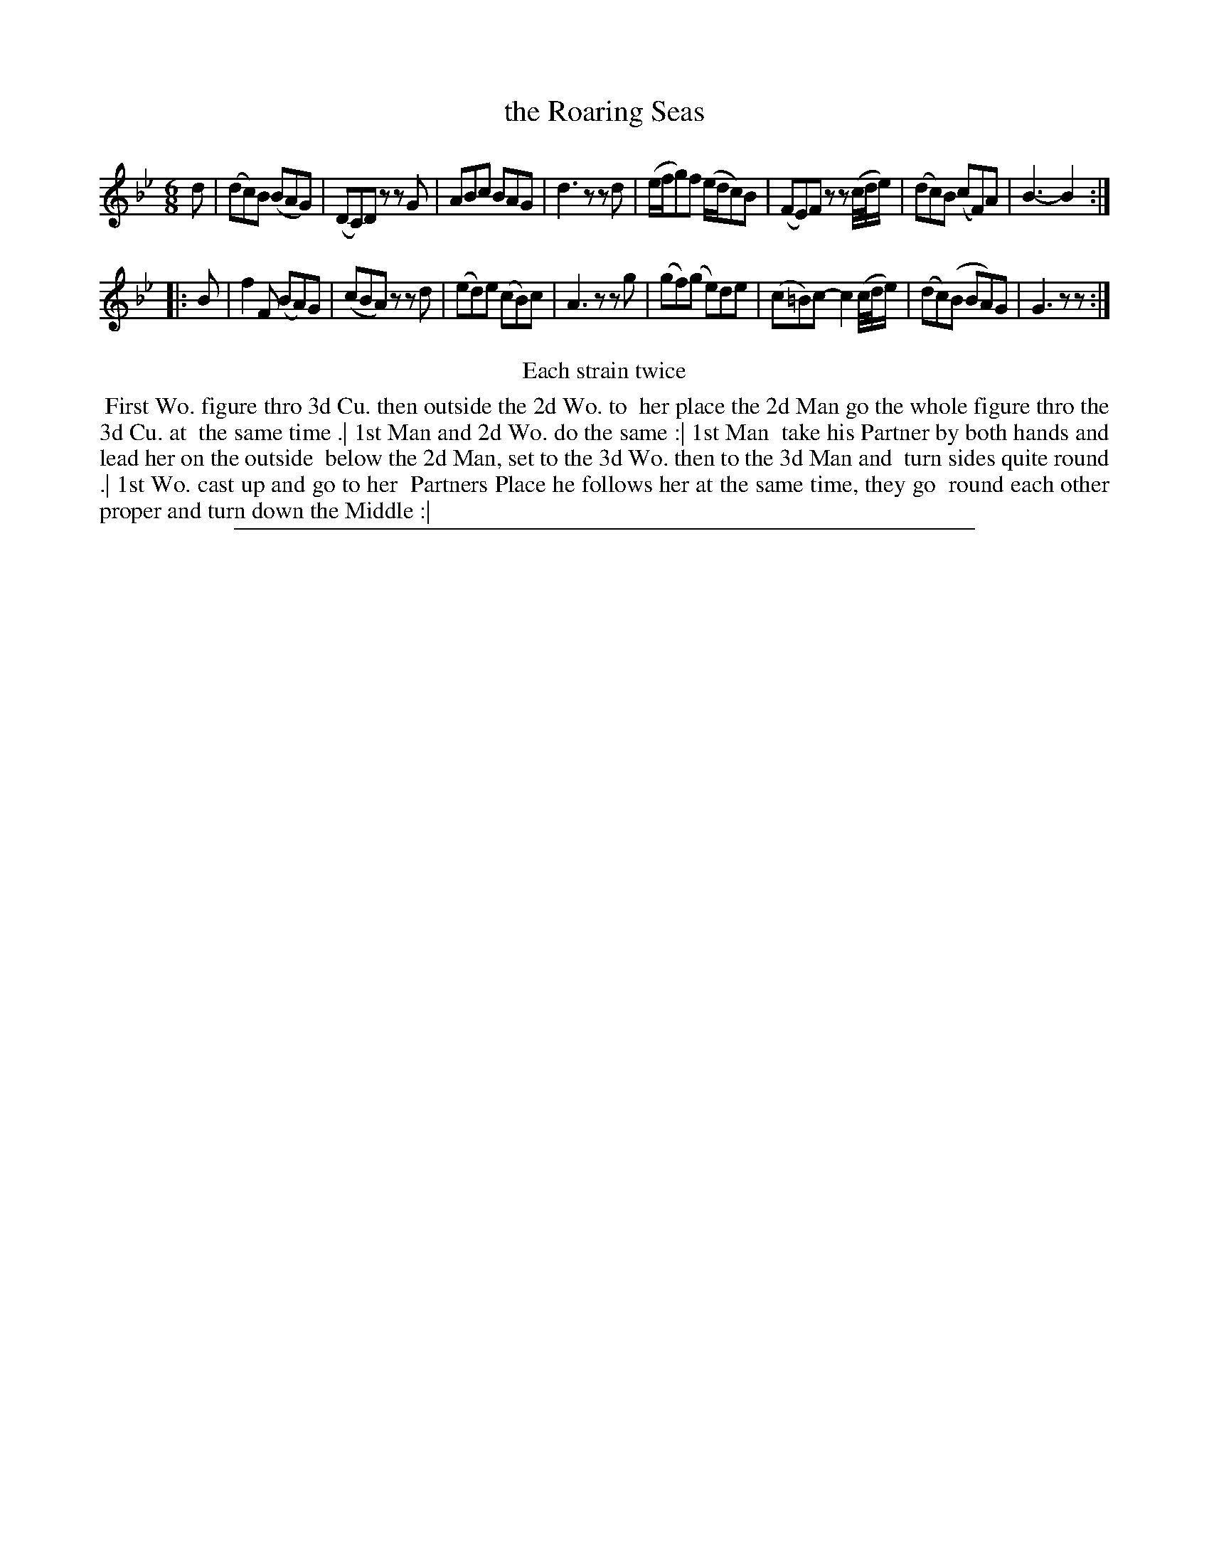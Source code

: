 X: 1
T: the Roaring Seas
%R: jig
B: "The Compleat Country Dancing-Master" printed by John Walsh, London ca. 1740
S: 6: CCDM2 http://imslp.org/wiki/The_Compleat_Country_Dancing-Master_(Various) V.2 (200)
Z: 2013 John Chambers <jc:trillian.mit.edu>
N: Repeats added to satisfy the "Each strain twice" instruction.
M: 6/8
L: 1/8
K: Gm
% - - - - - - - - - - - - - - - - - - - - - - - - -
d |\
(dc)B (BAG) | (DC)D zzG | ABc BAG | d3 zzd |\
(e/f/g)f (e/d/c)B | (FE)F zz(c//d//e/) | (dc)B (cF)A | B3- B2 :|
|: B |\
f2F (BA)G | (cBA) zzd | (ed)e (cB)c | A3 zzg |\
(gf)(g e)de | (c=B)c- c2(c//d//e/) | (dc)(B BA)G | G3 zz :|
% - - - - - - - - - - - - - - - - - - - - - - - - -
%%center Each strain twice
%%begintext align
%% First Wo. figure thro 3d Cu. then outside the 2d Wo. to
%% her place the 2d Man go the whole figure thro the 3d Cu. at
%% the same time .| 1st Man and 2d Wo. do the same :| 1st Man
%% take his Partner by both hands and lead her on the outside
%% below the 2d Man, set to the 3d Wo. then to the 3d Man and
%% turn sides quite round .| 1st Wo. cast up and go to her
%% Partners Place he follows her at the same time, they go
%% round each other proper and turn down the Middle :|
%%endtext
%%sep 1 8 500
